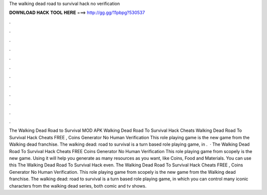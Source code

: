 The walking dead road to survival hack no verification

𝐃𝐎𝐖𝐍𝐋𝐎𝐀𝐃 𝐇𝐀𝐂𝐊 𝐓𝐎𝐎𝐋 𝐇𝐄𝐑𝐄 ===> http://gg.gg/11pbpg?530537

.

.

.

.

.

.

.

.

.

.

.

.

The Walking Dead Road to Survival MOD APK  Walking Dead Road To Survival Hack Cheats  Walking Dead Road To Survival Hack Cheats FREE , Coins Generator No Human Verification This role playing game is the new game from the Walking dead franchise. The walking dead: road to survival is a turn based role playing game, in .  · The Walking Dead Road To Survival Hack Cheats FREE Coins Generator No Human Verification This role playing game from scopely is the new game. Using it will help you generate as many resources as you want, like Coins, Food and Materials. You can use this The Walking Dead Road To Survival Hack even. The Walking Dead Road To Survival Hack Cheats FREE , Coins Generator No Human Verification. This role playing game from scopely is the new game from the Walking dead franchise. The walking dead: road to survival is a turn based role playing game, in which you can control many iconic characters from the walking dead series, both comic and tv shows.